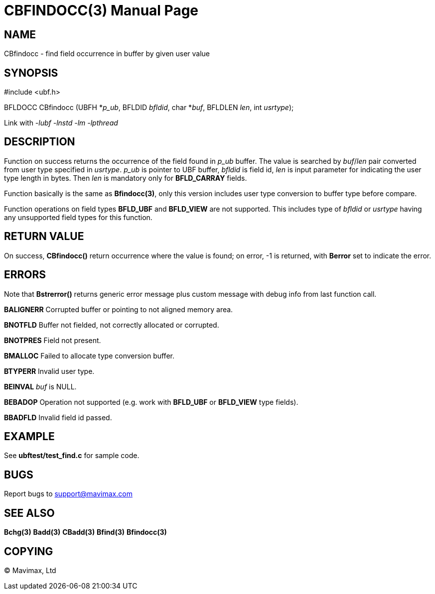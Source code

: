 CBFINDOCC(3)
============
:doctype: manpage


NAME
----
CBfindocc - find field occurrence in buffer by given user value


SYNOPSIS
--------

#include <ubf.h>

BFLDOCC CBfindocc (UBFH *'p_ub', BFLDID 'bfldid', char *'buf', BFLDLEN 'len', int 'usrtype');

Link with '-lubf -lnstd -lm -lpthread'

DESCRIPTION
-----------
Function on success returns the occurrence of the field found in 'p_ub' buffer. 
The value is searched by 'buf'/'len' pair converted from user type specified in 
'usrtype'. 'p_ub' is pointer to UBF buffer, 'bfldid' is field id, 'len' is input 
parameter for indicating the user type length in bytes. Then 'len' is mandatory 
only for *BFLD_CARRAY* fields.

Function basically is the same as *Bfindocc(3)*, only this version includes user 
type conversion to buffer type before compare.

Function operations on field types *BFLD_UBF* and *BFLD_VIEW* 
are not supported. This includes type of 'bfldid' or 'usrtype' having any 
unsupported field types for this function.

RETURN VALUE
------------
On success, *CBfindocc()* return occurrence where the value is found; on error, 
-1 is returned, with *Berror* set to indicate the error.

ERRORS
------
Note that *Bstrerror()* returns generic error message plus custom message with 
debug info from last function call.

*BALIGNERR* Corrupted buffer or pointing to not aligned memory area.

*BNOTFLD* Buffer not fielded, not correctly allocated or corrupted.

*BNOTPRES* Field not present.

*BMALLOC* Failed to allocate type conversion buffer.

*BTYPERR* Invalid user type.

*BEINVAL* 'buf' is NULL.

*BEBADOP* Operation not supported (e.g. work with *BFLD_UBF* 
or *BFLD_VIEW* type fields).

*BBADFLD* Invalid field id passed.

EXAMPLE
-------
See *ubftest/test_find.c* for sample code.

BUGS
----
Report bugs to support@mavimax.com

SEE ALSO
--------
*Bchg(3)* *Badd(3)* *CBadd(3)* *Bfind(3)* *Bfindocc(3)*

COPYING
-------
(C) Mavimax, Ltd

